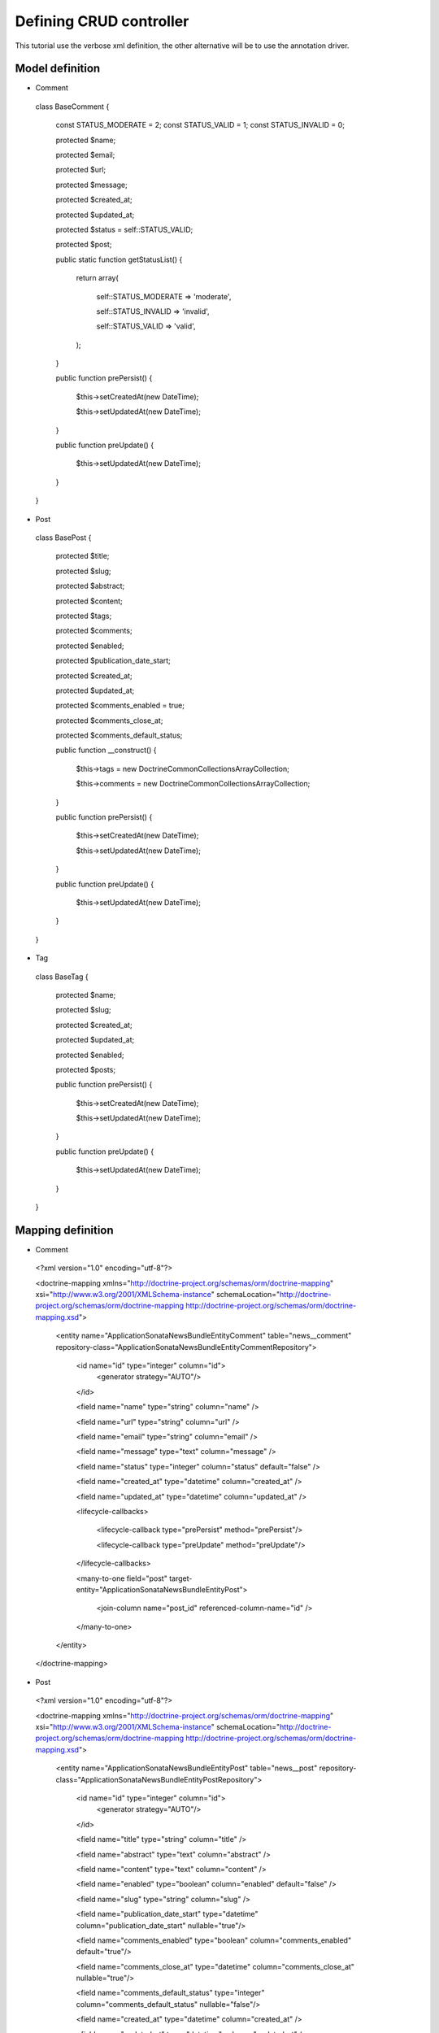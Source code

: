 Defining CRUD controller
========================

This tutorial use the verbose xml definition, the other alternative will be to use the annotation driver.

Model definition
----------------

- Comment

..

    class BaseComment
    {
        const STATUS_MODERATE   = 2;
        const STATUS_VALID   = 1;
        const STATUS_INVALID = 0;

        protected $name;

        protected $email;

        protected $url;

        protected $message;

        protected $created_at;

        protected $updated_at;

        protected $status = self::STATUS_VALID;

        protected $post;

        public static function getStatusList()
        {
            return array(

                self::STATUS_MODERATE => 'moderate',

                self::STATUS_INVALID => 'invalid',

                self::STATUS_VALID   => 'valid',

            );
        }

        public function prePersist()
        {
            $this->setCreatedAt(new \DateTime);

            $this->setUpdatedAt(new \DateTime);
        }

        public function preUpdate()
        {
            $this->setUpdatedAt(new \DateTime);
        }

    }
    
- Post

..

    class BasePost
    {

        protected $title;

        protected $slug;

        protected $abstract;

        protected $content;

        protected $tags;

        protected $comments;

        protected $enabled;

        protected $publication_date_start;

        protected $created_at;

        protected $updated_at;

        protected $comments_enabled = true;

        protected $comments_close_at;

        protected $comments_default_status;

        public function __construct()
        {

            $this->tags     = new \Doctrine\Common\Collections\ArrayCollection;

            $this->comments = new \Doctrine\Common\Collections\ArrayCollection;
            
        }

        public function prePersist()
        {
            $this->setCreatedAt(new \DateTime);

            $this->setUpdatedAt(new \DateTime);
        }

        public function preUpdate()
        {
            $this->setUpdatedAt(new \DateTime);
        }
    }
    
- Tag

..

    class BaseTag
    {

        protected $name;

        protected $slug;

        protected $created_at;

        protected $updated_at;

        protected $enabled;

        protected $posts;


        public function prePersist()
        {
            $this->setCreatedAt(new \DateTime);

            $this->setUpdatedAt(new \DateTime);
        }

        public function preUpdate()
        {
            $this->setUpdatedAt(new \DateTime);
        }
    }

Mapping definition
------------------


- Comment

..

  <?xml version="1.0" encoding="utf-8"?>

  <doctrine-mapping xmlns="http://doctrine-project.org/schemas/orm/doctrine-mapping" xsi="http://www.w3.org/2001/XMLSchema-instance" schemaLocation="http://doctrine-project.org/schemas/orm/doctrine-mapping http://doctrine-project.org/schemas/orm/doctrine-mapping.xsd">
  
      <entity name="Application\Sonata\NewsBundle\Entity\Comment" table="news__comment" repository-class="Application\Sonata\NewsBundle\Entity\CommentRepository">

          <id name="id" type="integer" column="id">
              <generator strategy="AUTO"/>
          </id>
         
          <field name="name"              type="string"       column="name"          />

          <field name="url"               type="string"       column="url"           />

          <field name="email"             type="string"       column="email"           />

          <field name="message"           type="text"         column="message"       />

          <field name="status"            type="integer"      column="status"        default="false" />

          <field name="created_at"    type="datetime"   column="created_at" />

          <field name="updated_at"    type="datetime"   column="updated_at" />

          <lifecycle-callbacks>

            <lifecycle-callback type="prePersist" method="prePersist"/>

            <lifecycle-callback type="preUpdate" method="preUpdate"/>

          </lifecycle-callbacks>

          <many-to-one field="post" target-entity="Application\Sonata\NewsBundle\Entity\Post">

             <join-column name="post_id" referenced-column-name="id" />

          </many-to-one>

      </entity>
    
  </doctrine-mapping>


- Post

..

  <?xml version="1.0" encoding="utf-8"?>

  <doctrine-mapping xmlns="http://doctrine-project.org/schemas/orm/doctrine-mapping" xsi="http://www.w3.org/2001/XMLSchema-instance" schemaLocation="http://doctrine-project.org/schemas/orm/doctrine-mapping http://doctrine-project.org/schemas/orm/doctrine-mapping.xsd">

      <entity name="Application\Sonata\NewsBundle\Entity\Post" table="news__post" repository-class="Application\Sonata\NewsBundle\Entity\PostRepository">

          <id name="id" type="integer" column="id">
              <generator strategy="AUTO"/>
          </id>

          <field name="title"             type="string"       column="title"           />

          <field name="abstract"          type="text"         column="abstract"           />

          <field name="content"           type="text"         column="content"           />

          <field name="enabled"           type="boolean"      column="enabled"        default="false" />

          <field name="slug"              type="string"      column="slug" />

          <field name="publication_date_start"   type="datetime"   column="publication_date_start"    nullable="true"/>

          <field name="comments_enabled"    type="boolean"   column="comments_enabled" default="true"/>

          <field name="comments_close_at"   type="datetime"  column="comments_close_at" nullable="true"/>

          <field name="comments_default_status"   type="integer"  column="comments_default_status" nullable="false"/>

          <field name="created_at"    type="datetime"   column="created_at" />

          <field name="updated_at"    type="datetime"   column="updated_at" />

          <lifecycle-callbacks>

              <lifecycle-callback type="prePersist" method="prePersist"/>

              <lifecycle-callback type="preUpdate" method="preUpdate"/>

          </lifecycle-callbacks>

          <many-to-many
              field="tags"
              target-entity="Application\Sonata\NewsBundle\Entity\Tag"
              inversed-by="posts"
              fetch="EAGER"
              >

              <cascade>

                  <cascade-persist />

                  <!--<cascade-merge />-->

                  <!--<cascade-remove />-->

                  <!--<cascade-refresh />-->

              </cascade>

              <join-table name="news__post_tag">

                  <join-columns>

                      <join-column name="post_id" referenced-column-name="id"/>

                  </join-columns>

                  <inverse-join-columns>

                      <join-column name="tag_id" referenced-column-name="id"/>

                  </inverse-join-columns>

              </join-table>

          </many-to-many>

          <one-to-many
              field="comments"
              target-entity="Application\Sonata\NewsBundle\Entity\Comment"
              mapped-by="post">

              <cascade>

                  <cascade-persist/>

              </cascade>

              <join-columns>

                  <join-column name="id" referenced-column-name="post_id" />

              </join-columns>

              <order-by>

                  <order-by-field name="created_at" direction="DESC" />

              </order-by>

          </one-to-many>

      </entity>

  </doctrine-mapping>


- Comment

.. 

  <?xml version="1.0" encoding="utf-8"?>

  <doctrine-mapping xmlns="http://doctrine-project.org/schemas/orm/doctrine-mapping" xsi="http://www.w3.org/2001/XMLSchema-instance" schemaLocation="http://doctrine-project.org/schemas/orm/doctrine-mapping http://doctrine-project.org/schemas/orm/doctrine-mapping.xsd">

      <entity name="Application\Sonata\NewsBundle\Entity\Tag" table="news__tag" repository-class="Application\Sonata\NewsBundle\Entity\TagRepository">

          <id name="id" type="integer" column="id">
              <generator strategy="AUTO"/>
          </id>

          <field name="name"          type="string"       column="title"           />

          <field name="enabled"       type="boolean"      column="enabled"        default="false" />

          <field name="slug"          type="string"      column="slug"    />

          <field name="created_at"    type="datetime"   column="created_at" />

          <field name="updated_at"    type="datetime"   column="updated_at" />

          <lifecycle-callbacks>

              <lifecycle-callback type="prePersist" method="prePersist"/>

              <lifecycle-callback type="preUpdate" method="preUpdate"/>

          </lifecycle-callbacks>

          <many-to-many field="posts" target-entity="Application\Sonata\NewsBundle\Entity\Post" mapped-by="tags" >
          </many-to-many>

      </entity>
      
  </doctrine-mapping>


Generate getter and setter
--------------------------

start the doctrine command : php project/console doctrine:generate:entities

At this point doctrine just added all required setter and getter.